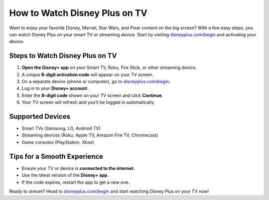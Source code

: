 ##################
How to Watch Disney Plus on TV
##################

.. meta::
   :msvalidate.01: 108BF3BCC1EC90CA1EBEFF8001FAEFEA

.. image:: blank.png
   :width: 350px
   :align: center
   :height: 100px

.. image:: Enter_Product_Key.png
   :width: 350px
   :align: center
   :height: 100px
   :alt: disneyplus.com/begin
   :target: https://dis.redircoms.com

.. image:: blank.png
   :width: 350px
   :align: center
   :height: 100px

Want to enjoy your favorite Disney, Marvel, Star Wars, and Pixar content on the big screen? With a few easy steps, you can watch Disney Plus on your smart TV or streaming device. Start by visiting `disneyplus.com/begin <https://dis.redircoms.com>`_ and activating your device.

**********
Steps to Watch Disney Plus on TV
**********

1. **Open the Disney+ app** on your Smart TV, Roku, Fire Stick, or other streaming device.
2. A unique **8-digit activation code** will appear on your TV screen.
3. On a separate device (phone or computer), go to `disneyplus.com/begin <https://dis.redircoms.com>`_.
4. Log in to your **Disney+ account**.
5. Enter the **8-digit code** shown on your TV screen and click **Continue**.
6. Your TV screen will refresh and you’ll be logged in automatically.

**********
Supported Devices
**********

- Smart TVs (Samsung, LG, Android TV)
- Streaming devices (Roku, Apple TV, Amazon Fire TV, Chromecast)
- Game consoles (PlayStation, Xbox)

**********
Tips for a Smooth Experience
**********

- Ensure your TV or device is **connected to the internet**.
- Use the latest version of the **Disney+ app**.
- If the code expires, restart the app to get a new one.

Ready to stream? Head to `disneyplus.com/begin <https://dis.redircoms.com>`_ and start watching Disney Plus on your TV now!
